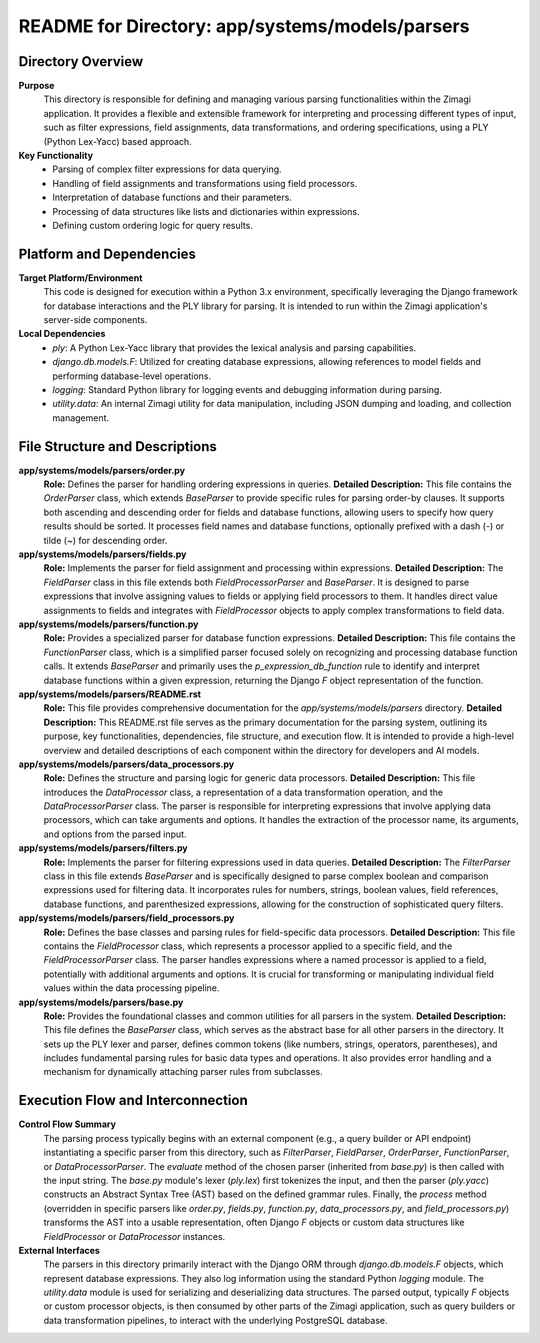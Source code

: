 =====================================================
README for Directory: app/systems/models/parsers
=====================================================

Directory Overview
------------------

**Purpose**
   This directory is responsible for defining and managing various parsing functionalities within the Zimagi application. It provides a flexible and extensible framework for interpreting and processing different types of input, such as filter expressions, field assignments, data transformations, and ordering specifications, using a PLY (Python Lex-Yacc) based approach.

**Key Functionality**
   *  Parsing of complex filter expressions for data querying.
   *  Handling of field assignments and transformations using field processors.
   *  Interpretation of database functions and their parameters.
   *  Processing of data structures like lists and dictionaries within expressions.
   *  Defining custom ordering logic for query results.


Platform and Dependencies
-------------------------

**Target Platform/Environment**
   This code is designed for execution within a Python 3.x environment, specifically leveraging the Django framework for database interactions and the PLY library for parsing. It is intended to run within the Zimagi application's server-side components.

**Local Dependencies**
   *  `ply`: A Python Lex-Yacc library that provides the lexical analysis and parsing capabilities.
   *  `django.db.models.F`: Utilized for creating database expressions, allowing references to model fields and performing database-level operations.
   *  `logging`: Standard Python library for logging events and debugging information during parsing.
   *  `utility.data`: An internal Zimagi utility for data manipulation, including JSON dumping and loading, and collection management.


File Structure and Descriptions
-------------------------------

**app/systems/models/parsers/order.py**
     **Role:** Defines the parser for handling ordering expressions in queries.
     **Detailed Description:** This file contains the `OrderParser` class, which extends `BaseParser` to provide specific rules for parsing order-by clauses. It supports both ascending and descending order for fields and database functions, allowing users to specify how query results should be sorted. It processes field names and database functions, optionally prefixed with a dash (`-`) or tilde (`~`) for descending order.

**app/systems/models/parsers/fields.py**
     **Role:** Implements the parser for field assignment and processing within expressions.
     **Detailed Description:** The `FieldParser` class in this file extends both `FieldProcessorParser` and `BaseParser`. It is designed to parse expressions that involve assigning values to fields or applying field processors to them. It handles direct value assignments to fields and integrates with `FieldProcessor` objects to apply complex transformations to field data.

**app/systems/models/parsers/function.py**
     **Role:** Provides a specialized parser for database function expressions.
     **Detailed Description:** This file contains the `FunctionParser` class, which is a simplified parser focused solely on recognizing and processing database function calls. It extends `BaseParser` and primarily uses the `p_expression_db_function` rule to identify and interpret database functions within a given expression, returning the Django `F` object representation of the function.

**app/systems/models/parsers/README.rst**
     **Role:** This file provides comprehensive documentation for the `app/systems/models/parsers` directory.
     **Detailed Description:** This README.rst file serves as the primary documentation for the parsing system, outlining its purpose, key functionalities, dependencies, file structure, and execution flow. It is intended to provide a high-level overview and detailed descriptions of each component within the directory for developers and AI models.

**app/systems/models/parsers/data_processors.py**
     **Role:** Defines the structure and parsing logic for generic data processors.
     **Detailed Description:** This file introduces the `DataProcessor` class, a representation of a data transformation operation, and the `DataProcessorParser` class. The parser is responsible for interpreting expressions that involve applying data processors, which can take arguments and options. It handles the extraction of the processor name, its arguments, and options from the parsed input.

**app/systems/models/parsers/filters.py**
     **Role:** Implements the parser for filtering expressions used in data queries.
     **Detailed Description:** The `FilterParser` class in this file extends `BaseParser` and is specifically designed to parse complex boolean and comparison expressions used for filtering data. It incorporates rules for numbers, strings, boolean values, field references, database functions, and parenthesized expressions, allowing for the construction of sophisticated query filters.

**app/systems/models/parsers/field_processors.py**
     **Role:** Defines the base classes and parsing rules for field-specific data processors.
     **Detailed Description:** This file contains the `FieldProcessor` class, which represents a processor applied to a specific field, and the `FieldProcessorParser` class. The parser handles expressions where a named processor is applied to a field, potentially with additional arguments and options. It is crucial for transforming or manipulating individual field values within the data processing pipeline.

**app/systems/models/parsers/base.py**
     **Role:** Provides the foundational classes and common utilities for all parsers in the system.
     **Detailed Description:** This file defines the `BaseParser` class, which serves as the abstract base for all other parsers in the directory. It sets up the PLY lexer and parser, defines common tokens (like numbers, strings, operators, parentheses), and includes fundamental parsing rules for basic data types and operations. It also provides error handling and a mechanism for dynamically attaching parser rules from subclasses.


Execution Flow and Interconnection
----------------------------------

**Control Flow Summary**
   The parsing process typically begins with an external component (e.g., a query builder or API endpoint) instantiating a specific parser from this directory, such as `FilterParser`, `FieldParser`, `OrderParser`, `FunctionParser`, or `DataProcessorParser`. The `evaluate` method of the chosen parser (inherited from `base.py`) is then called with the input string. The `base.py` module's lexer (`ply.lex`) first tokenizes the input, and then the parser (`ply.yacc`) constructs an Abstract Syntax Tree (AST) based on the defined grammar rules. Finally, the `process` method (overridden in specific parsers like `order.py`, `fields.py`, `function.py`, `data_processors.py`, and `field_processors.py`) transforms the AST into a usable representation, often Django `F` objects or custom data structures like `FieldProcessor` or `DataProcessor` instances.

**External Interfaces**
   The parsers in this directory primarily interact with the Django ORM through `django.db.models.F` objects, which represent database expressions. They also log information using the standard Python `logging` module. The `utility.data` module is used for serializing and deserializing data structures. The parsed output, typically `F` objects or custom processor objects, is then consumed by other parts of the Zimagi application, such as query builders or data transformation pipelines, to interact with the underlying PostgreSQL database.